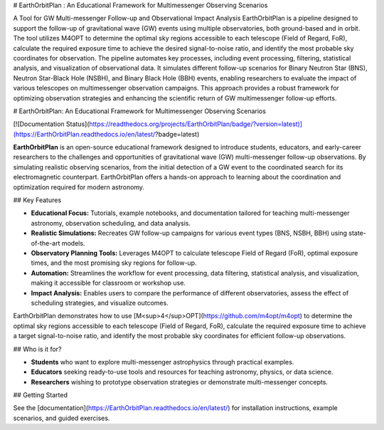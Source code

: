 # EarthOrbitPlan : An Educational Framework for Multimessenger Observing Scenarios

.. image:: https://readthedocs.org/projects/EarthOrbitPlan/badge/?version=latest
    :target: https://EarthOrbitPlan.readthedocs.io/en/latest/?badge=latest
    :alt: Documentation Status

A Tool for GW Multi-messenger Follow-up and Observational Impact Analysis EarthOrbitPlan is a pipeline designed to support the follow-up of gravitational wave (GW) events using multiple observatories, both ground-based and in orbit. The tool utilizes M4OPT to determine the optimal sky regions accessible to each telescope (Field of Regard, FoR), calculate the required exposure time to achieve the desired signal-to-noise ratio, and identify the most probable sky coordinates for observation.  The pipeline automates key processes, including event processing, filtering, statistical analysis, and visualization of observational data. It simulates different follow-up scenarios for Binary Neutron Star (BNS), Neutron Star-Black Hole (NSBH), and Binary Black Hole (BBH) events, enabling researchers to evaluate the impact of various telescopes on multimessenger observation campaigns.  This approach provides a robust framework for optimizing observation strategies and enhancing the scientific return of GW multimessenger follow-up efforts.



# EarthOrbitPlan: An Educational Framework for Multimessenger Observing Scenarios

[![Documentation Status](https://readthedocs.org/projects/EarthOrbitPlan/badge/?version=latest)](https://EarthOrbitPlan.readthedocs.io/en/latest/?badge=latest)

**EarthOrbitPlan** is an open-source educational framework designed to introduce students, educators, and early-career researchers to the challenges and opportunities of gravitational wave (GW) multi-messenger follow-up observations.
By simulating realistic observing scenarios, from the initial detection of a GW event to the coordinated search for its electromagnetic counterpart. EarthOrbitPlan offers a hands-on approach to learning about the coordination and optimization required for modern astronomy.


## Key Features

- **Educational Focus:** Tutorials, example notebooks, and documentation tailored for teaching multi-messenger astronomy, observation scheduling, and data analysis.
- **Realistic Simulations:** Recreates GW follow-up campaigns for various event types (BNS, NSBH, BBH) using state-of-the-art models.
- **Observatory Planning Tools:** Leverages M4OPT to calculate telescope Field of Regard (FoR), optimal exposure times, and the most promising sky regions for follow-up.
- **Automation:** Streamlines the workflow for event processing, data filtering, statistical analysis, and visualization, making it accessible for classroom or workshop use.
- **Impact Analysis:** Enables users to compare the performance of different observatories, assess the effect of scheduling strategies, and visualize outcomes.

EarthOrbitPlan demonstrates how to use [M<sup>4</sup>OPT](https://github.com/m4opt/m4opt) to determine the optimal sky regions accessible to each telescope (Field of Regard, FoR), calculate the required exposure time to achieve a target signal-to-noise ratio, and identify the most probable sky coordinates for efficient follow-up observations.


## Who is it for?

- **Students** who want to explore multi-messenger astrophysics through practical examples.
- **Educators** seeking ready-to-use tools and resources for teaching astronomy, physics, or data science.
- **Researchers** wishing to prototype observation strategies or demonstrate multi-messenger concepts.

## Getting Started

See the [documentation](https://EarthOrbitPlan.readthedocs.io/en/latest/) for installation instructions, example scenarios, and guided exercises.

